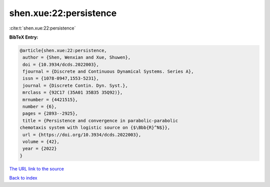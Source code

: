 shen.xue:22:persistence
=======================

:cite:t:`shen.xue:22:persistence`

**BibTeX Entry:**

.. code-block:: bibtex

   @article{shen.xue:22:persistence,
    author = {Shen, Wenxian and Xue, Shuwen},
    doi = {10.3934/dcds.2022003},
    fjournal = {Discrete and Continuous Dynamical Systems. Series A},
    issn = {1078-0947,1553-5231},
    journal = {Discrete Contin. Dyn. Syst.},
    mrclass = {92C17 (35A01 35B35 35Q92)},
    mrnumber = {4421515},
    number = {6},
    pages = {2893--2925},
    title = {Persistence and convergence in parabolic-parabolic
   chemotaxis system with logistic source on {$\Bbb{R}^N$}},
    url = {https://doi.org/10.3934/dcds.2022003},
    volume = {42},
    year = {2022}
   }
`The URL link to the source <ttps://doi.org/10.3934/dcds.2022003}>`_


`Back to index <../By-Cite-Keys.html>`_
